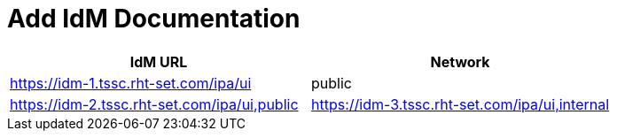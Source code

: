 = Add IdM Documentation

[%header,cols=2*] 
|===
|IdM URL
|Network

|https://idm-1.tssc.rht-set.com/ipa/ui| public
|https://idm-2.tssc.rht-set.com/ipa/ui,public
|https://idm-3.tssc.rht-set.com/ipa/ui,internal
|https://idm-4.tssc.rht-set.com/ipa/ui,internal
|===
